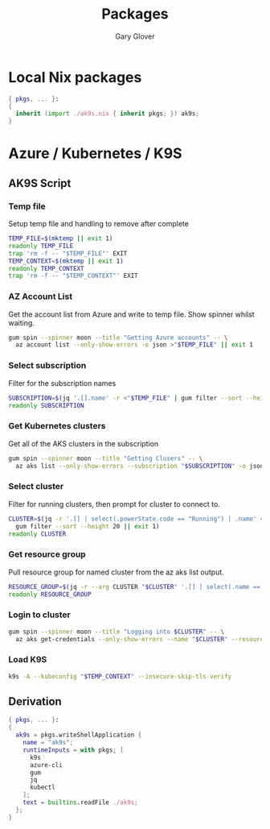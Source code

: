 #+title: Packages
#+author: Gary Glover
#+startup: content

* Local Nix packages
#+begin_src nix :tangle packages.nix :comments link
  { pkgs, ... }:
  {
    inherit (import ./ak9s.nix { inherit pkgs; }) ak9s;
  }
#+end_src

* Azure / Kubernetes / K9S
:PROPERTIES:
:header-args:bash: :tangle ak9s :shebang #!/usr/bin/env bash :comments link
:END:
** AK9S Script
*** Temp file
Setup temp file and handling to remove after complete
#+begin_src bash
  TEMP_FILE=$(mktemp || exit 1)
  readonly TEMP_FILE
  trap 'rm -f -- "$TEMP_FILE"' EXIT
  TEMP_CONTEXT=$(mktemp || exit 1)
  readonly TEMP_CONTEXT
  trap 'rm -f -- "$TEMP_CONTEXT"' EXIT
#+end_src

*** AZ Account List
Get the account list from Azure and write to temp file. Show spinner
whilst waiting.
#+begin_src bash
  gum spin --spinner moon --title "Getting Azure accounts" -- \
  	az account list --only-show-errors -o json >"$TEMP_FILE" || exit 1
#+end_src

*** Select subscription
Filter for the subscription names
#+begin_src bash
  SUBSCRIPTION=$(jq '.[].name' -r <"$TEMP_FILE" | gum filter --sort --height 20 || exit 1)
  readonly SUBSCRIPTION
#+end_src

*** Get Kubernetes clusters
Get all of the AKS clusters in the subscription
#+begin_src bash
  gum spin --spinner moon --title "Getting Clusers" -- \
  	az aks list --only-show-errors --subscription "$SUBSCRIPTION" -o json >"$TEMP_FILE" || exit 1
#+end_src

*** Select cluster
Filter for running clusters, then prompt for cluster to connect to.
#+begin_src bash
  CLUSTER=$(jq -r '.[] | select(.powerState.code == "Running") | .name' <"$TEMP_FILE" |
  	gum filter --sort --height 20 || exit 1)
  readonly CLUSTER
#+end_src

*** Get resource group
Pull resource group for named cluster from the az aks list output.
#+begin_src bash
  RESOURCE_GROUP=$(jq -r --arg CLUSTER "$CLUSTER" '.[] | select(.name == $CLUSTER) | .resourceGroup' <"$TEMP_FILE" || exit 1)
  readonly RESOURCE_GROUP
#+end_src

*** Login to cluster
#+begin_src bash
  gum spin --spinner moon --title "Logging into $CLUSTER" -- \
  	az aks get-credentials --only-show-errors --name "$CLUSTER" --resource-group "$RESOURCE_GROUP" --subscription "$SUBSCRIPTION" --file "$TEMP_CONTEXT" || exit 1
#+end_src

*** Load K9S
#+begin_src bash
  k9s -A --kubeconfig "$TEMP_CONTEXT" --insecure-skip-tls-verify
#+end_src
** Derivation
#+begin_src nix :tangle ak9s.nix :comments link
  { pkgs, ... }:
  {
    ak9s = pkgs.writeShellApplication {
      name = "ak9s";
      runtimeInputs = with pkgs; [
        k9s
        azure-cli
        gum
        jq
        kubectl
      ];
      text = builtins.readFile ./ak9s;
    };
  }
#+end_src
